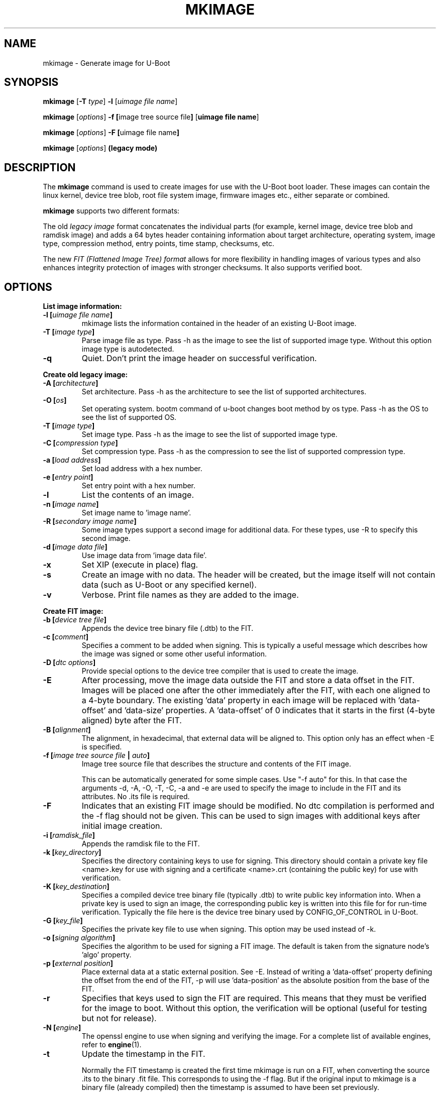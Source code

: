 .TH MKIMAGE 1 "2022-02-07"

.SH NAME
mkimage \- Generate image for U-Boot
.SH SYNOPSIS
.B mkimage
.RB [ \-T " \fItype\fP] " \-l " [\fIuimage file name\fP]"

.B mkimage
.RB [\fIoptions\fP] " \-f [" "image tree source file" "]" " [" "uimage file name" "]"

.B mkimage
.RB [\fIoptions\fP] " \-F [" "uimage file name" "]"

.B mkimage
.RB [\fIoptions\fP] " (legacy mode)"

.SH "DESCRIPTION"
The
.B mkimage
command is used to create images for use with the U-Boot boot loader.
These images can contain the linux kernel, device tree blob, root file
system image, firmware images etc., either separate or combined.

.B mkimage
supports two different formats:

The old
.I legacy image
format concatenates the individual parts (for example, kernel image,
device tree blob and ramdisk image) and adds a 64 bytes header
containing information about target architecture, operating system,
image type, compression method, entry points, time stamp, checksums,
etc.

The new
.I FIT (Flattened Image Tree) format
allows for more flexibility in handling images of various types and also
enhances integrity protection of images with stronger checksums. It also
supports verified boot.

.SH "OPTIONS"

.B List image information:

.TP
.BI "\-l [" "uimage file name" "]"
mkimage lists the information contained in the header of an existing U-Boot image.

.TP
.BI "\-T [" "image type" "]"
Parse image file as type.
Pass \-h as the image to see the list of supported image type.
Without this option image type is autodetected.

.TP
.BI "\-q"
Quiet. Don't print the image header on successful verification.

.P
.B Create old legacy image:

.TP
.BI "\-A [" "architecture" "]"
Set architecture. Pass \-h as the architecture to see the list of supported architectures.

.TP
.BI "\-O [" "os" "]"
Set operating system. bootm command of u-boot changes boot method by os type.
Pass \-h as the OS to see the list of supported OS.

.TP
.BI "\-T [" "image type" "]"
Set image type.
Pass \-h as the image to see the list of supported image type.

.TP
.BI "\-C [" "compression type" "]"
Set compression type.
Pass \-h as the compression to see the list of supported compression type.

.TP
.BI "\-a [" "load address" "]"
Set load address with a hex number.

.TP
.BI "\-e [" "entry point" "]"
Set entry point with a hex number.

.TP
.BI "\-l"
List the contents of an image.

.TP
.BI "\-n [" "image name" "]"
Set image name to 'image name'.

.TP
.BI "\-R [" "secondary image name" "]"
Some image types support a second image for additional data. For these types,
use \-R to specify this second image.

.TP
.BI "\-d [" "image data file" "]"
Use image data from 'image data file'.

.TP
.BI "\-x"
Set XIP (execute in place) flag.

.TP
.BI "\-s"
Create an image with no data. The header will be created, but the image itself
will not contain data (such as U-Boot or any specified kernel).

.TP
.BI "\-v"
Verbose. Print file names as they are added to the image.

.P
.B Create FIT image:

.TP
.BI "\-b [" "device tree file" "]
Appends the device tree binary file (.dtb) to the FIT.

.TP
.BI "\-c [" "comment" "]"
Specifies a comment to be added when signing. This is typically a useful
message which describes how the image was signed or some other useful
information.

.TP
.BI "\-D [" "dtc options" "]"
Provide special options to the device tree compiler that is used to
create the image.

.TP
.BI "\-E
After processing, move the image data outside the FIT and store a data offset
in the FIT. Images will be placed one after the other immediately after the
FIT, with each one aligned to a 4-byte boundary. The existing 'data' property
in each image will be replaced with 'data-offset' and 'data-size' properties.
A 'data-offset' of 0 indicates that it starts in the first (4-byte aligned)
byte after the FIT.

.TP
.BI "\-B [" "alignment" "]"
The alignment, in hexadecimal, that external data will be aligned to. This
option only has an effect when \-E is specified.

.TP
.BI "\-f [" "image tree source file" " | " "auto" "]"
Image tree source file that describes the structure and contents of the
FIT image.

This can be automatically generated for some simple cases.
Use "-f auto" for this. In that case the arguments -d, -A, -O, -T, -C, -a
and -e are used to specify the image to include in the FIT and its attributes.
No .its file is required.

.TP
.BI "\-F"
Indicates that an existing FIT image should be modified. No dtc
compilation is performed and the \-f flag should not be given.
This can be used to sign images with additional keys after initial image
creation.

.TP
.BI "\-i [" "ramdisk_file" "]"
Appends the ramdisk file to the FIT.

.TP
.BI "\-k [" "key_directory" "]"
Specifies the directory containing keys to use for signing. This directory
should contain a private key file <name>.key for use with signing and a
certificate <name>.crt (containing the public key) for use with verification.

.TP
.BI "\-K [" "key_destination" "]"
Specifies a compiled device tree binary file (typically .dtb) to write
public key information into. When a private key is used to sign an image,
the corresponding public key is written into this file for for run-time
verification. Typically the file here is the device tree binary used by
CONFIG_OF_CONTROL in U-Boot.

.TP
.BI "\-G [" "key_file" "]"
Specifies the private key file to use when signing. This option may be used
instead of \-k.

.TP
.BI "\-o [" "signing algorithm" "]"
Specifies the algorithm to be used for signing a FIT image. The default is
taken from the signature node's 'algo' property.

.TP
.BI "\-p [" "external position" "]"
Place external data at a static external position. See \-E. Instead of writing
a 'data-offset' property defining the offset from the end of the FIT, \-p will
use 'data-position' as the absolute position from the base of the FIT.

.TP
.BI "\-r"
Specifies that keys used to sign the FIT are required. This means that they
must be verified for the image to boot. Without this option, the verification
will be optional (useful for testing but not for release).

.TP
.BI "\-N [" "engine" "]"
The openssl engine to use when signing and verifying the image. For a complete list of
available engines, refer to
.BR engine (1).

.TP
.BI "\-t
Update the timestamp in the FIT.

Normally the FIT timestamp is created the first time mkimage is run on a FIT,
when converting the source .its to the binary .fit file. This corresponds to
using the -f flag. But if the original input to mkimage is a binary file
(already compiled) then the timestamp is assumed to have been set previously.

.SH EXAMPLES

List image information:
.nf
.B mkimage -l uImage
.fi
.P
Create legacy image with compressed PowerPC Linux kernel:
.nf
.B mkimage -A powerpc -O linux -T kernel -C gzip \\\\
.br
.B -a 0 -e 0 -n Linux -d vmlinux.gz uImage
.fi
.P
Create FIT image with compressed PowerPC Linux kernel:
.nf
.B mkimage -f kernel.its kernel.itb
.fi
.P
Create FIT image with compressed kernel and sign it with keys in the
/public/signing-keys directory. Add corresponding public keys into u-boot.dtb,
skipping those for which keys cannot be found. Also add a comment.
.nf
.B mkimage -f kernel.its -k /public/signing-keys -K u-boot.dtb \\\\
.br
.B -c """Kernel 3.8 image for production devices""" kernel.itb
.fi

.P
Update an existing FIT image, signing it with additional keys.
Add corresponding public keys into u-boot.dtb. This will resign all images
with keys that are available in the new directory. Images that request signing
with unavailable keys are skipped.
.nf
.B mkimage -F -k /secret/signing-keys -K u-boot.dtb \\\\
.br
.B -c """Kernel 3.8 image for production devices""" kernel.itb
.fi

.P
Create a FIT image containing a kernel, using automatic mode. No .its file
is required.
.nf
.B mkimage -f auto -A arm -O linux -T kernel -C none -a 43e00000 -e 0 \\\\
.br
.B -c """Kernel 4.4 image for production devices""" -d vmlinuz kernel.itb
.fi
.P
Create a FIT image containing a kernel and some device tree files, using
automatic mode. No .its file is required.
.nf
.B mkimage -f auto -A arm -O linux -T kernel -C none -a 43e00000 -e 0 \\\\
.br
.B -c """Kernel 4.4 image for production devices""" -d vmlinuz \\\\
.B -b /path/to/rk3288-firefly.dtb -b /path/to/rk3288-jerry.dtb kernel.itb
.fi

.SH HOMEPAGE
http://www.denx.de/wiki/U-Boot/WebHome
.PP
.SH AUTHOR
This manual page was written by Nobuhiro Iwamatsu <iwamatsu@nigauri.org>
and Wolfgang Denk <wd@denx.de>. It was updated for image signing by
Simon Glass <sjg@chromium.org>.

